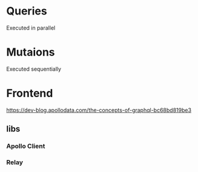 * Queries
Executed in parallel

* Mutaions 
Executed sequentially

* Frontend
https://dev-blog.apollodata.com/the-concepts-of-graphql-bc68bd819be3
** libs
*** Apollo Client
*** Relay
